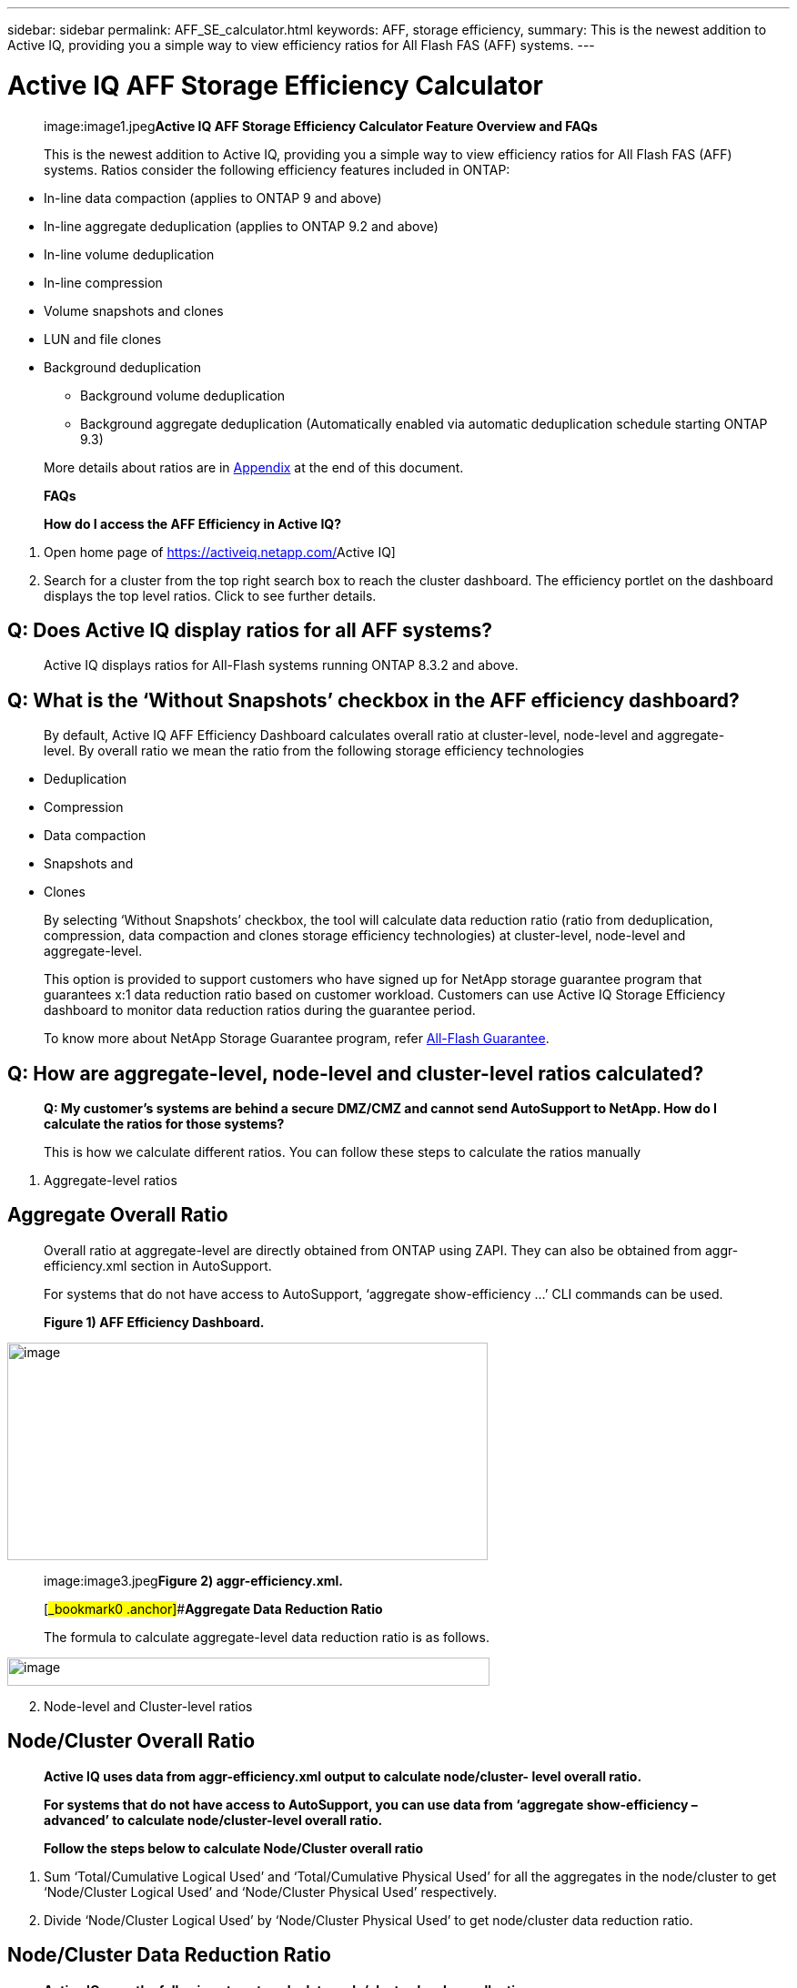 ---
sidebar: sidebar
permalink: AFF_SE_calculator.html
keywords: AFF, storage efficiency,
summary: This is the newest addition to Active IQ, providing you a simple way to view efficiency ratios for All Flash FAS (AFF) systems.
---

= Active IQ AFF Storage Efficiency Calculator
:hardbreaks:
:nofooter:
:icons: font
:linkattrs:
:imagesdir: ./media/AFFSEcalculator
____
image:image1.jpeg[image,width=46,height=50]**Active IQ AFF Storage Efficiency Calculator Feature Overview and FAQs**

This is the newest addition to Active IQ, providing you a simple way to view efficiency ratios for All Flash FAS (AFF) systems. Ratios consider the following efficiency features included in ONTAP:
____

* In-line data compaction (applies to ONTAP 9 and above)
* In-line aggregate deduplication (applies to ONTAP 9.2 and above)
* In-line volume deduplication
* In-line compression
* Volume snapshots and clones
* LUN and file clones
* Background deduplication
** Background volume deduplication
** Background aggregate deduplication (Automatically enabled via automatic deduplication schedule starting ONTAP 9.3)

____
More details about ratios are in link:#_bookmark1[[.underline]#Appendix#] at the end of this document.

*FAQs*

*How do I access the AFF Efficiency in Active IQ?*
____

[arabic]
. Open home page of https://activeiq.netapp.com/[[.underline]#Active IQ#]
. Search for a cluster from the top right search box to reach the cluster dashboard. The efficiency portlet on the dashboard displays the top level ratios. Click to see further details.

== Q: Does Active IQ display ratios for all AFF systems?

____
Active IQ displays ratios for All-Flash systems running ONTAP 8.3.2 and above.
____

== Q: What is the ‘Without Snapshots’ checkbox in the AFF efficiency dashboard?

____
By default, Active IQ AFF Efficiency Dashboard calculates overall ratio at cluster-level, node-level and aggregate-level. By overall ratio we mean the ratio from the following storage efficiency technologies
____

* Deduplication
* Compression
* Data compaction
* Snapshots and
* Clones

____
By selecting ‘Without Snapshots’ checkbox, the tool will calculate data reduction ratio (ratio from deduplication, compression, data compaction and clones storage efficiency technologies) at cluster-level, node-level and aggregate-level.

This option is provided to support customers who have signed up for NetApp storage guarantee program that guarantees x:1 data reduction ratio based on customer workload. Customers can use Active IQ Storage Efficiency dashboard to monitor data reduction ratios during the guarantee period.

To know more about NetApp Storage Guarantee program, refer https://www.netapp.com/us/media/netapp-aff-efficiency-guarantee.pdf[[.underline]#All-Flash Guarantee#].
____

== Q: How are aggregate-level, node-level and cluster-level ratios calculated?

____
*Q: My customer’s systems are behind a secure DMZ/CMZ and cannot send AutoSupport to NetApp. How do I calculate the ratios for those systems?*

This is how we calculate different ratios. You can follow these steps to calculate the ratios manually
____

[arabic]
. Aggregate-level ratios

== Aggregate Overall Ratio

____
Overall ratio at aggregate-level are directly obtained from ONTAP using ZAPI. They can also be obtained from aggr-efficiency.xml section in AutoSupport.

For systems that do not have access to AutoSupport, ‘aggregate show-efficiency …’ CLI commands can be used.

*Figure 1) AFF Efficiency Dashboard.*
____

image:image2.jpeg[image,width=528,height=239]

____
image:image3.jpeg[image,width=489,height=270]**Figure 2) aggr-efficiency.xml.**

[#_bookmark0 .anchor]##**Aggregate Data Reduction Ratio**

The formula to calculate aggregate-level data reduction ratio is as follows.
____

image:image4.jpeg[image,width=530,height=31]

[arabic, start=2]
. Node-level and Cluster-level ratios

== Node/Cluster Overall Ratio

____
*Active IQ uses data from aggr-efficiency.xml output to calculate node/cluster- level overall ratio.*

*For systems that do not have access to AutoSupport, you can use data from ‘aggregate show-efficiency –advanced’ to calculate node/cluster-level overall ratio.*

*Follow the steps below to calculate Node/Cluster overall ratio*
____

[arabic]
. Sum ‘Total/Cumulative Logical Used’ and ‘Total/Cumulative Physical Used’ for all the aggregates in the node/cluster to get ‘Node/Cluster Logical Used’ and ‘Node/Cluster Physical Used’ respectively.
. Divide ‘Node/Cluster Logical Used’ by ‘Node/Cluster Physical Used’ to get node/cluster data reduction ratio.

== Node/Cluster Data Reduction Ratio

____
*Active IQ uses the following steps to calculate node/cluster-level overall ratio.*
____

[arabic]
. Calculate ‘Data Reduction Logical Used’ and ‘Data Reduction Physical Used’ for all the aggregates in the node/cluster using the formula mentioned in link:#_bookmark0[[.underline]#Aggregate Data Reduction Ratio#] section.
. Sum ‘Data Reduction Logical Used’ and ‘Data Reduction Physical Used’ for all the aggregates in the node/cluster to get ‘Node/Cluster Data Reduction Logical Used’ and ‘Node/Cluster Data Reduction Physical Used’ respectively.
. Divide ‘Node/Cluster Data Reduction Logical Used’ by ‘Node/Cluster Data Reduction Physical Used’ to get node/cluster data reduction ratio.

== Q: Which sections of AutoSupport are used for determining the efficiency ratios and how do I view the section?

____
Ans: The calculator leverages the aggr-efficiency.xml section in AutoSupport for ONTAP 9.x systems to calculate the node, cluster, and aggregate level ratios. This section contains efficiency information of the node the AutoSupport is transmitted from and its HA pair. In ONTAP 8.3.2 systems such a section is not available and so the calculator leverages various other sections in AutoSupport to arrive at the ratios, but the approach is the same as ONTAP 9.x

For the volume level ratio calculations, we use the df –s section of AutoSupport. Volume level calculations are arrived at using the following formula:

Vol [n] (Eff ratio) = [.underline]#[ df-s (used) + df-s (saved) ]#

df-s (used)

*NOTE*: Volume level ratios only include savings contributions from deduplication and compression and may not add up to the node level ratios.

These AutoSupport sections are viewable from the “Raw AutoSupport Data” tab in left navigation of cluster dashboard of https://activeiq.netapp.com/[[.underline]#Active IQ#]. Remember to view a weekly or a user triggered AutoSupport.
____

== Q: Which AutoSupports are used for calculating efficiency ratios?

____
Ans: Calculations are performed using the latest weekly or user triggered AutoSupports which tend to contain most of the sections required for calculating the ratios.
____

== Q: Which volumes or aggregates are excluded from efficiency calculations?

____
Ans: Following objects are NOT considered while calculating AFF efficiency ratios:
____

* Root aggregates
* Offline volumes
* Vserver root/admin root volumes
* MCC configuration volumes

== Q: Why do my displays look different in my laptop vs. a smartphone?

____
Ans: The AFF storage efficiency calculator UI is optimized for viewing in smartphones. Although there may be small differences in display, the data and content of the calculator is same across devices.
____

== Q: How can I see the efficiency ratios of all my AFF systems in a single view within Active IQ?

____
Ans: Currently, efficiency ratios are only visible at a cluster level. Customer level views may be considered for a future release.
____

== Q: How can I see the trend in efficiency ratios?

____
Ans: Currently, efficiency ratios are based on the latest weekly or user triggered AutoSupport. Efficiency trending may be considered for a future release.
____

== Q: How do I provide feedback or ask other questions related to the calculator?

____
For feedback or questions, please send email to mailto:ng-storeff-asup@netapp.com[[.underline]#ng-storeff-asup@netapp.com#]

[#_bookmark1 .anchor]##**Appendix**

*Ratio Definitions*

*Total Effective Storage Capacity Ratio*

This is the ratio of the total logical space used by the active file system, snapshots and clones compared to the total amount of physical space on disk needed to store those copies. It can be viewed as the total amount of space savings due to all NetApp technologies, including in-line data compaction, in-line deduplication, in-line compression,volume snapshots, volume clones, LUN and file clones, and background deduplication. This value does not include any thin provisioning savings
____

== Snapshots and Clones

____
This is the ratio of logical data used by volume clones and volume snapshots compared to the number of physical blocks needed to store the data. It does not include space savings due to in- line deduplication or in-line compression. This ratio includes space savings due to newly provisioned LUNs (which reserve space in the FlexVol), even if no data has been written to the LUN yet and the volume is not space-guaranteed.
____

== Deduplication and Compression

____
This is the ratio of space savings due to in-line data compression, in-line deduplication, in-line zero-block elimination and background deduplication. It is the ratio equivalent of the output of df

-s. Space savings due to file clones and LUN clones is also included in this ratio. This value does not include any thin provisioning savings.
____

== In-line Data Compaction

____
This is the ratio of logical data used in the aggregate compared to the physical blocks used at the aggregate level to store the data. It represents the space savings due to in-line data compaction.
____

== Total Logical Used Capacity

____
This is the sum of the used capacity represented by all files and LUNs attached to the controller. For example, if you write a total of 10GiB of data to two different files, regardless if compression or deduplication saves space, this value will be 10GiB.
____

== Total Physical Used Capacity

____
This is the sum of the used physical capacity represented by all files and LUNs attached to the controller. For example, if you write a total of 10GiB of data to two different files, and in-line data compaction, deduplication and compression reduce the total amount of physical capacity used to 1 GiB, this value will be 1 GiB. In this case, the Total Effective Storage Capacity ratio for the controller would be 10:1.
____
